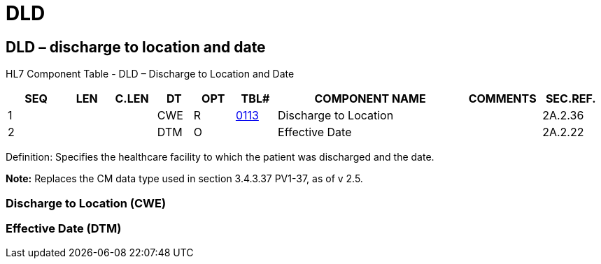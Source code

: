 = DLD
:render_as: Level3
:v291_section: 2A.2.17+

== DLD – discharge to location and date

HL7 Component Table - DLD – Discharge to Location and Date

[width="99%",cols="10%,7%,8%,6%,7%,7%,32%,13%,10%",options="header",]

|===

|SEQ |LEN |C.LEN |DT |OPT |TBL# |COMPONENT NAME |COMMENTS |SEC.REF.

|1 | | |CWE |R |file:///E:\V2\v2.9%20final%20Nov%20from%20Frank\V29_CH02C_Tables.docx#HL70113[0113] |Discharge to Location | |2A.2.36

|2 | | |DTM |O | |Effective Date | |2A.2.22

|===

Definition: Specifies the healthcare facility to which the patient was discharged and the date.

*Note:* Replaces the CM data type used in section 3.4.3.37 PV1-37, as of v 2.5.

=== Discharge to Location (CWE)

=== Effective Date (DTM)

